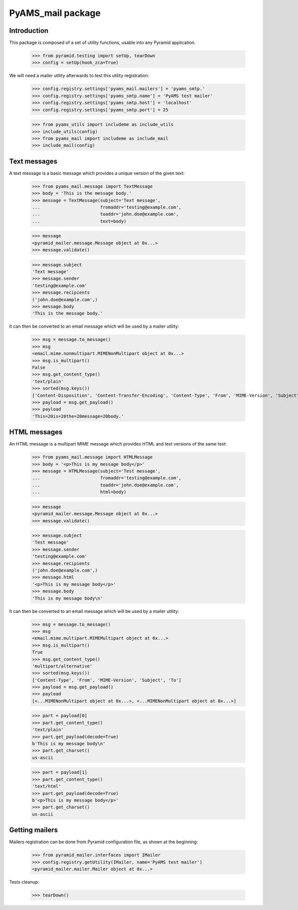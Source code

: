 ==================
PyAMS_mail package
==================

Introduction
------------

This package is composed of a set of utility functions, usable into any Pyramid application.

    >>> from pyramid.testing import setUp, tearDown
    >>> config = setUp(hook_zca=True)

We will need a mailer utility afterwards to test this utility registration:

    >>> config.registry.settings['pyams_mail.mailers'] = 'pyams_smtp.'
    >>> config.registry.settings['pyams_smtp.name'] = 'PyAMS test mailer'
    >>> config.registry.settings['pyams_smtp.host'] = 'localhost'
    >>> config.registry.settings['pyams_smtp.port'] = 25

    >>> from pyams_utils import includeme as include_utils
    >>> include_utils(config)
    >>> from pyams_mail import includeme as include_mail
    >>> include_mail(config)


Text messages
-------------

A text message is a basic message which provides a unique version of the given text:

    >>> from pyams_mail.message import TextMessage
    >>> body = 'This is the message body.'
    >>> message = TextMessage(subject='Text message',
    ...                       fromaddr='testing@example.com',
    ...                       toaddr='john.doe@example.com',
    ...                       text=body)

    >>> message
    <pyramid_mailer.message.Message object at 0x...>
    >>> message.validate()

    >>> message.subject
    'Text message'
    >>> message.sender
    'testing@example.com'
    >>> message.recipients
    ('john.doe@example.com',)
    >>> message.body
    'This is the message body.'

It can then be converted to an email message which will be used by a mailer utility:

    >>> msg = message.to_message()
    >>> msg
    <email.mime.nonmultipart.MIMENonMultipart object at 0x...>
    >>> msg.is_multipart()
    False
    >>> msg.get_content_type()
    'text/plain'
    >>> sorted(msg.keys())
    ['Content-Disposition', 'Content-Transfer-Encoding', 'Content-Type', 'From', 'MIME-Version', 'Subject', 'To']
    >>> payload = msg.get_payload()
    >>> payload
    'This=20is=20the=20message=20body.'


HTML messages
-------------

An HTML message is a multipart MIME message which provides HTML and text versions of the same
test:

    >>> from pyams_mail.message import HTMLMessage
    >>> body = '<p>This is my message body</p>'
    >>> message = HTMLMessage(subject='Test message',
    ...                       fromaddr='testing@example.com',
    ...                       toaddr='john.doe@example.com',
    ...                       html=body)

    >>> message
    <pyramid_mailer.message.Message object at 0x...>
    >>> message.validate()

    >>> message.subject
    'Test message'
    >>> message.sender
    'testing@example.com'
    >>> message.recipients
    ('john.doe@example.com',)
    >>> message.html
    '<p>This is my message body</p>'
    >>> message.body
    'This is my message body\n'

It can then be converted to an email message which will be used by a mailer utility:

    >>> msg = message.to_message()
    >>> msg
    <email.mime.multipart.MIMEMultipart object at 0x...>
    >>> msg.is_multipart()
    True
    >>> msg.get_content_type()
    'multipart/alternative'
    >>> sorted(msg.keys())
    ['Content-Type', 'From', 'MIME-Version', 'Subject', 'To']
    >>> payload = msg.get_payload()
    >>> payload
    [<...MIMENonMultipart object at 0x...>, <...MIMENonMultipart object at 0x...>]

    >>> part = payload[0]
    >>> part.get_content_type()
    'text/plain'
    >>> part.get_payload(decode=True)
    b'This is my message body\n'
    >>> part.get_charset()
    us-ascii

    >>> part = payload[1]
    >>> part.get_content_type()
    'text/html'
    >>> part.get_payload(decode=True)
    b'<p>This is my message body</p>'
    >>> part.get_charset()
    us-ascii


Getting mailers
---------------

Mailers registration can be done from Pyramid configuration file, as shown at the beginning:

    >>> from pyramid_mailer.interfaces import IMailer
    >>> config.registry.getUtility(IMailer, name='PyAMS test mailer')
    <pyramid_mailer.mailer.Mailer object at 0x...>


Tests cleanup:

    >>> tearDown()
